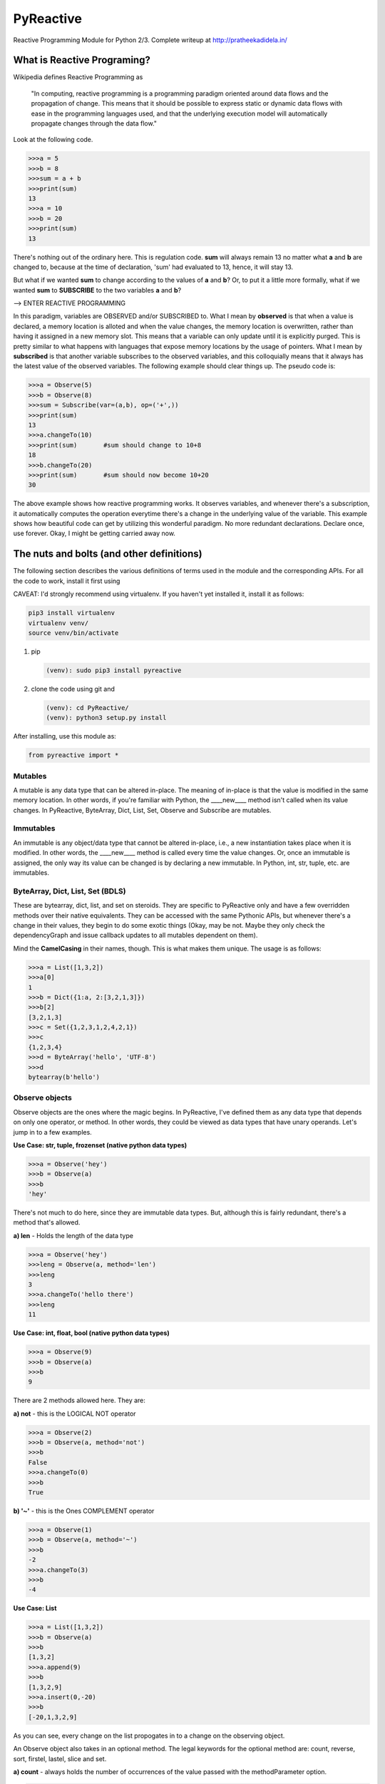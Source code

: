 PyReactive
==========

Reactive Programming Module for Python 2/3. Complete writeup at
`http://pratheekadidela.in/ <http://pratheekadidela.in/2015/04/06/pyreactive-a-silly-reactive-module-for-python/>`__

What is Reactive Programing?
^^^^^^^^^^^^^^^^^^^^^^^^^^^^

Wikipedia defines Reactive Programming as

    "In computing, reactive programming is a programming paradigm
    oriented around data flows and the propagation of change. This means
    that it should be possible to express static or dynamic data flows
    with ease in the programming languages used, and that the underlying
    execution model will automatically propagate changes through the
    data flow."

Look at the following code.

.. code:: python

    >>>a = 5
    >>>b = 8
    >>>sum = a + b
    >>>print(sum)
    13
    >>>a = 10
    >>>b = 20
    >>>print(sum)
    13

There's nothing out of the ordinary here. This is regulation code.
**sum** will always remain 13 no matter what **a** and **b** are changed
to, because at the time of declaration, 'sum' had evaluated to 13,
hence, it will stay 13.

But what if we wanted **sum** to change according to the values of **a**
and **b**? Or, to put it a little more formally, what if we wanted
**sum** to **SUBSCRIBE** to the two variables **a** and **b**?

--> ENTER REACTIVE PROGRAMMING

In this paradigm, variables are OBSERVED and/or SUBSCRIBED to. What I
mean by **observed** is that when a value is declared, a memory location
is alloted and when the value changes, the memory location is
overwritten, rather than having it assigned in a new memory slot. This
means that a variable can only update until it is explicitly purged.
This is pretty similar to what happens with languages that expose memory
locations by the usage of pointers. What I mean by **subscribed** is
that another variable subscribes to the observed variables, and this
colloquially means that it always has the latest value of the observed
variables. The following example should clear things up. The pseudo code
is:

.. code:: python

    >>>a = Observe(5)
    >>>b = Observe(8)
    >>>sum = Subscribe(var=(a,b), op=('+',))
    >>>print(sum)
    13
    >>>a.changeTo(10)
    >>>print(sum)       #sum should change to 10+8
    18
    >>>b.changeTo(20)
    >>>print(sum)       #sum should now become 10+20
    30

The above example shows how reactive programming works. It observes
variables, and whenever there's a subscription, it automatically
computes the operation everytime there's a change in the underlying
value of the variable. This example shows how beautiful code can get by
utilizing this wonderful paradigm. No more redundant declarations.
Declare once, use forever. Okay, I might be getting carried away now.

The nuts and bolts (and other definitions)
^^^^^^^^^^^^^^^^^^^^^^^^^^^^^^^^^^^^^^^^^^

The following section describes the various definitions of terms used in
the module and the corresponding APIs. For all the code to work, install
it first using

CAVEAT: I'd strongly recommend using virtualenv. If you haven't yet
installed it, install it as follows:

.. code:: python

    pip3 install virtualenv
    virtualenv venv/
    source venv/bin/activate

1. pip

   .. code:: python

       (venv): sudo pip3 install pyreactive

2. clone the code using git and

   .. code:: python

       (venv): cd PyReactive/
       (venv): python3 setup.py install

After installing, use this module as:

.. code:: python

    from pyreactive import *

Mutables
''''''''

A mutable is any data type that can be altered in-place. The meaning of
in-place is that the value is modified in the same memory location. In
other words, if you're familiar with Python, the \_\_\_\_new\_\_\_\_
method isn't called when its value changes. In PyReactive, ByteArray,
Dict, List, Set, Observe and Subscribe are mutables.

Immutables
''''''''''

An immutable is any object/data type that cannot be altered in-place,
i.e., a new instantiation takes place when it is modified. In other
words, the \_\_\_\_new\_\_\_\_ method is called every time the value
changes. Or, once an immutable is assigned, the only way its value can
be changed is by declaring a new immutable. In Python, int, str, tuple,
etc. are immutables.

ByteArray, Dict, List, Set (BDLS)
'''''''''''''''''''''''''''''''''

These are bytearray, dict, list, and set on steroids. They are specific
to PyReactive only and have a few overridden methods over their native
equivalents. They can be accessed with the same Pythonic APIs, but
whenever there's a change in their values, they begin to do some exotic
things (Okay, may be not. Maybe they only check the dependencyGraph and
issue callback updates to all mutables dependent on them).

Mind the **CamelCasing** in their names, though. This is what makes them
unique. The usage is as follows:

.. code:: python

    >>>a = List([1,3,2])
    >>>a[0]
    1
    >>>b = Dict({1:a, 2:[3,2,1,3]})
    >>>b[2]
    [3,2,1,3]
    >>>c = Set({1,2,3,1,2,4,2,1})
    >>>c
    {1,2,3,4}
    >>>d = ByteArray('hello', 'UTF-8')
    >>>d
    bytearray(b'hello')

Observe objects
'''''''''''''''

Observe objects are the ones where the magic begins. In PyReactive, I've
defined them as any data type that depends on only one operator, or
method. In other words, they could be viewed as data types that have
unary operands. Let's jump in to a few examples.

**Use Case: str, tuple, frozenset (native python data types)**

.. code:: python

    >>>a = Observe('hey')
    >>>b = Observe(a)
    >>>b
    'hey'

There's not much to do here, since they are immutable data types. But,
although this is fairly redundant, there's a method that's allowed.

**a) len** - Holds the length of the data type

.. code:: python

    >>>a = Observe('hey')
    >>>leng = Observe(a, method='len')
    >>>leng
    3
    >>>a.changeTo('hello there')
    >>>leng
    11

**Use Case: int, float, bool (native python data types)**

.. code:: python

    >>>a = Observe(9)
    >>>b = Observe(a)
    >>>b
    9

There are 2 methods allowed here. They are:

**a) not** - this is the LOGICAL NOT operator

.. code:: python

    >>>a = Observe(2)
    >>>b = Observe(a, method='not')
    >>>b
    False
    >>>a.changeTo(0)
    >>>b
    True

**b) '~'** - this is the Ones COMPLEMENT operator

.. code:: python

    >>>a = Observe(1)
    >>>b = Observe(a, method='~')
    >>>b
    -2
    >>>a.changeTo(3)
    >>>b
    -4

**Use Case: List**

.. code:: python

    >>>a = List([1,3,2])
    >>>b = Observe(a)
    >>>b
    [1,3,2]
    >>>a.append(9)
    >>>b
    [1,3,2,9]
    >>>a.insert(0,-20)
    >>>b
    [-20,1,3,2,9]

As you can see, every change on the list propogates in to a change on
the observing object.

An Observe object also takes in an optional method. The legal keywords
for the optional method are: count, reverse, sort, firstel, lastel,
slice and set.

**a) count** - always holds the number of occurrences of the value
passed with the methodParameter option.

.. code:: python

    >>>a = list([1,1,1,4,3,5,1,1])
    >>>b = Observe(a, method='count', methodParameter=1)
    >>>b    #Stores the number of 1s
    5
    >>>a.extend([1,1])
    >>>a
    [1,1,1,4,3,5,1,1,1,1]
    >>>b    #Automatically updates the number of 1s
    7

**b) reverse** - holds a copy of the reversed List

.. code:: python

    >>>a = List([1,3,2])
    >>>b = Observe(a, method='reverse')
    >>>b
    [2,3,1]
    >>>a.append(9)
    >>>a
    [1,3,2,9]
    >>>b    #holds the reverse of the list
    [9,2,3,1]

**c) sort** - holds a copy of the sorted List

.. code:: python

    >>>a = List([1,3,2])
    >>>b = Observe(a, method='sort')
    >>>b
    [1,2,3]
    >>>a.extend([-1,-9,0,8])
    >>>b    #prints the sorted list
    [-9,-1,0,1,2,3,8]
    >>>a
    [1,3,2,-1,-9,0,8]

**d) firstel** - holds the first element of the List

.. code:: python

    >>>a = List([1,3,2])
    >>>b = Observe(a, method='firstel')
    >>>b
    1
    >>>a.insert(0,-100)
    >>>b
    -100

An example that combines sort and firstel to always holds the least
element of a List

.. code:: python

    >>>a = List([1,3,2])
    >>>b = Observe(a, method='sort')
    >>>leastEl = Observe(b, method='firstel')
    >>>leastEl
    1
    >>>a.append(-9)
    >>>leastEl
    -9
    >>>a
    [1,3,2,-9]
    >>>b
    [-9,1,2,3]

**e) lastel** - always holds the last element of the List

.. code:: python

    >>>a = List([1,3,2])
    >>>b = Observe(a, method='lastel')
    >>>b
    2
    >>>a.append(9)
    >>>b
    9
    >>>a
    [1,3,2,9]

**f) slice** - holds the sliced List, with the methodParameter being a
slice object

.. code:: python

    >>>a = List([1,3,2,4,1])
    >>>b = Observe(a, method='slice', methodParameter=slice(0,3))
    >>>b
    [1,3,2]
    >>>a.insert(0,-4)
    >>>b
    [-4,1,3]

**g) set** - holds only the unique elements of the List

.. code:: python

    >>>a = List([1,3,2,2,4,1,5,2])
    >>>b = Observe(a, method='set')
    >>>b
    {1,2,3,4,5}
    >>>a.extend([5,5,5,6,7,7,6])
    >>>b
    {1,2,3,4,5,6,7}

**h) len** - holds the length of the List

.. code:: python

    >>>a = List([1,2,4,3,1])
    >>>length = Observe(a, method='len')
    >>>length
    5
    >>>a.pop()
    1
    >>>length
    4

**Use Case: Dict**

.. code:: python

    >>>a = Dict({1: [12,3,65], 2: [43,23,1]})
    >>>b = Observe(a)
    >>>a[3] = [78,54,23]
    >>>b
    {1: [12,3,65], 2: [43,23,1], 3: [78,54,23]}

A change in the underlying Dict triggers a change in the Observe object.
The optional method keywords are:

**a) key** - holds the current value of the 'key' passed in as the
methodParameter

.. code:: python

    >>>a = Dict({1: [12,3,65], 2: [43,23,1]})
    >>>b = Observe(a, method='key', methodParameter=1)
    >>>b
    [12,3,65]
    >>>a[1] = [5,2]
    >>>b
    [5,2]

**b) len** - holds the length of the Dict

.. code:: python

    >>>a = Dict({1:2, 2:3})
    >>>length = Observe(a, method='len')
    >>>length
    2
    >>>a[3] = 4
    >>>length
    3

**Use Case: Set**

.. code:: python

    >>>a = Set({1,2,3,4,1,1,4})
    >>>a
    Set({1,2,3,4})
    >>>b = Observe(a)
    >>>a.update({9})
    >>>b
    Set({1,2,3,4,9})
    >>>a
    Set({1,2,3,4,9})

Just like in the previous case, any change to the Set data type
percolates to the Observe object.

The Observe object in this case also takes a few optional methods along
with a few methodParameters. The legal keywords for the optional method
are: len, difference, intersection, symmetric\_difference, union,
isdisjoint, issubset, issuperset.

**a) len** - holds the length of the Set

.. code:: python

    >>>a = Set({1,3,4,2,1})
    >>>b = Observe(a, method='len')
    >>>b
    4
    >>>a.update({5})
    >>>b
    5

**b) difference** - calculate the set difference of S1 and S2, which is
the elements that are in S1 but not in S2

.. code:: python

    >>>S1 = Set({1,2,3})
    >>>S2 = Set({2,3,4})
    >>>diff = Observe(S1, method='difference', methodParameter=S2)
    >>>diff
    Set({1})
    >>>S1.update({5})
    >>>diff
    Set({1,5})

**c) intersection** - holds elements that have a presence in both S1 and
S2

.. code:: python

    >>>S1 = Set({1,2,3})
    >>>S2 = Set({2,3,4})
    >>>intersect = Observe(S1, method='intersection', methodParameter=S2)
    >>>intersect
    Set({2,3})
    >>>S2.update({1})
    >>>intersect
    Set({1,2,3})

**d) symmetric\_difference** - holds the set of elements which are in
one of either set, but not in both

.. code:: python

    >>>S1 = Set({1,2,3})
    >>>S2 = Set({2,3,4})
    >>>symm_diff = Observe(S1, method='symmetric_difference', methodParameter=S2)
    >>>symm_diff
    Set({1,4})
    >>>S2.update({1})
    >>>symm_diff
    Set({4})

**e) union** - holds the merger of the two sets

.. code:: python

    >>>S1 = Set({1,2,3})
    >>>S2 = Set({5,7,8})
    >>>union = Observe(S1, method='union', methodParameter=S2)
    >>>union
    Set({1,2,3,5,7,8})
    >>>S1.update({0,9})
    >>>union
    Set({0,1,2,3,5,7,8,9})

**f) isdisjoint** - returns **True** if S1 is disjoint with S2,
**False** otherwise

.. code:: python

    >>>S1 = Set({1,2,3})
    >>>S2 = Set({4,5,6})
    >>>check = Observe(S1, method='isdisjoint', methodParameter=S2)
    >>>check
    True
    >>>S2.update({3})
    >>>check
    False
    >>>S1.remove(3)
    >>>check
    True

**g) issubset** - returns **True** if S1 is a subset of S2, **False**
otherwise

.. code:: python

    >>>S1 = Set({1,2,3})
    >>>S2 = Set({4,5,6})
    >>>check = Observe(S1, method='issubset', methodParameter=S2)
    >>>check
    False
    >>>S2.update({1,2,3})
    >>>check
    True

**h) issuperset** - returns **True** if S1 is superset of S2, **False**
otherwise

.. code:: python

    >>>S1 = Set({1,2,3})
    >>>S2 = Set({4,5,6})
    >>>check = Observe(S1, method='issuperset', methodParameter=S2)
    >>>check
    False
    >>>S1.update({4,5,6})
    >>>check
    True

Now, it's true that all the above optional methods could've been made as
**Subscribe** operators, but since PyReactive doesn't support
parantheses yet, there's no way to ensure the precedence of set
operators. To avoid ambiguity (since in this case only one operation can
be performed at a time), chaining of set operations can be used to solve
complex and intricate set equations.

**Use Case: ByteArray**

.. code:: python

    >>>a = ByteArray('hello','UTF-8')
    >>>b = Observe(a)
    >>>b
    bytearray(b'hello')
    >>>a[0] = 120
    >>>b
    bytearray(b'xello')

Again, the change percolates to a change in the Observe object. The
optional methods are:

**a) len** - Holds the length of the ByteArray

.. code:: python

    >>>a = ByteArray('hello', 'UTF-8')
    >>>length = Observe(a, method='len')
    >>>a.pop()
    111
    >>>length
    4
    >>>a
    bytearray(b'hell')

Observe class methods
'''''''''''''''''''''

Each Observe object has a few fancy methods too.

**a) modifyMethod** - this method modifies the current method to
something different. Also takes in an optional methodParameter that acts
in tandem with the method.

.. code:: python

    >>>a = List([1,3,2,4,9])
    >>>b = Observe(a, method='sort')
    >>>b
    [1,2,3,4,9]
    >>>b.modifyMethod(method='firstel')
    >>>b
    1

**b) notify** - This method needs to be overridden if you want something
exotic to happen whenever the Observe object changes. Every time that
the value of the object changes, the **notify** method is called. An
e.g.: Let's say that we want to push the updated value via a WebSocket,
all that we have to do is override the **notify** method to push the
value via the WebSocket. It takes fewer lines than this description.
Seriously.

.. code:: python

    class ObserveSocket(Observe):
        def notify(self):
            ws.send(self)       #Where ws is the WebSocket object

.. code:: python

    >>>a = List([1,2])
    >>>b = ObserveSocket(a)
    >>>a.append(9)
    #The updated value of b is sent via the WebSocket
    >>>

**c) changeTo** - this method is used to change the value of the Observe
object, in case it observes an immutable data type such as **int**,
**str**, etc. Like in all other cases, a change here would trigger a
change in all the dependents on this object.

.. code:: python

    >>>a = Observe(9)
    >>>a
    9
    >>>a.changeTo(19)
    >>>a
    19
    >>>b = Observe(a)
    >>>b
    19
    >>>a.changeTo(10)
    >>>b
    10
    >>>b.changeTo(1000)
    InvalidSubscriptionError: changeTo method not permitted on mutables.

Subscribe Objects
'''''''''''''''''

Subscribe objects are similar to Observe objects, but the only
difference is that they take in multiple operands and operators.
Subscribe objects look and behave like mathematical equations. Let's
look at the API and a few use cases.

**API:** **SubscribeObject = Subscribe(var=(var1, var2,...),
op=('+','-',....))**

**var** is a tuple of all the operands and **op** is a tuple of all the
operators (in quotes). The equation is written in **INFIX** notation,
which is geek speak for normal representation of mathematical equations.
The operator precedence followed is that of Python's.

If **c** is to subscribe to **a + b**, the API is:

.. code:: python

    >>>c = Subscribe(var=(a,b), op=('+',))

If **result** is to subscribe to **a + b \* 5 - c ** 0.87 + d - e/6\*\*,
the same API looks like this:

.. code:: python

    >>>result = Subscribe(var=(a,b,5,c,0.87,d,e,6), op=('+','*','-','**','+','-','/'))

As of this moment, the **supported operators** are: > 1. **+**
(Addition), 2. **-** (Subtraction), 3. **/** (Division), 4. **\***
(Multiplication), 5. **\*\*** (Exponent), 6. **%** (Modulus), 7. **//**
(Floor Division), 8. **<<** (Binary Left Shift), 9. **>>** (Binary Right
Shift), 10. **&** (Binary/Bitwise AND), 11. **\|** (Binary/Bitwise OR),
12. **^** (Binary/Bitwise XOR), 13. **'and'** (Logical AND), 14.
**'or'** (Logical OR).

Additionally, one can subscribe to other data types such as ByteArrays,
Lists, Dicts, Sets, Observe objects, Subscribe objects.

Subscribe class methods
                       

Each Subscribe object has a few fancy methods too.

**a) equation** - displays the current equation subscribed to. If the
name of the variable is set, the corresponding names are shown.
Otherwise, the value is displayed.

.. code:: python

    >>>a = Observe(9)
    >>>b = Observe(10)
    >>>c = Subscribe(var=(a,b), op=('<<',))
    >>>c
    9216
    >>>c.equation()
    ' 9 << 10 '

**b) append** - appends variables and their corresponding operators to
the existing equation. The API is same as the one used during
initialization.

.. code:: python

    >>>a = Observe(12)
    >>>b = Observe(16)
    >>>subs = Subscribe(var=(a,b), op=('*',))
    >>>subs
    192
    >>>c = Observe(20)
    >>>subs.append(var=(c,), op=('-',))
    >>>subs
    172
    >>>subs.equation()
    ' 12 * 16 - 20 '

**c) notify** - Similar to the **notify** method on an **Observe**
object, this method too needs to be overridden to do something
meaningful. The **notify** method is called every time there's a change
in the underlying value of the **Subscribe** object.

.. code:: python

    >>>a = Observe(10)
    >>>b = Observe(11)
    >>>class SubNotify(Subscribe):
        def notify(self):
            if self.value > 23:
                print("Value hit the upper limit!")
    >>>c = SubNotify(var=(a,b), op=('+',))
    >>>a.changeTo(11)
    >>>b.changeTo(12)
    >>>a.changeTo(12)
    Value hit the upper limit!
    >>>

Known Issues
''''''''''''

a) .. code:: python

       >>>a = List([1,3,2])
       >>>b = Dict({1:a})
       >>>c = Observe(b)
       >>>b[1].append(9)
       >>>a
       [1,3,2,9]
       >>>b
       {1: [1,3,2,9]}
       >>>c
       {1: [1,3,2,9}

   Although **c** works as expected, the change isn't triggered in c
   because of the change in b. So, overriding onchange method of c
   wouldn't work in this case. Will issue an update very soon.

Further work:
'''''''''''''

1. Open up access to other data types and objects such as those of
   numpy/scipy, etc.
2. Extend this module such that user-defined operators can be included.
3. Write this using asyncio, if needed.
